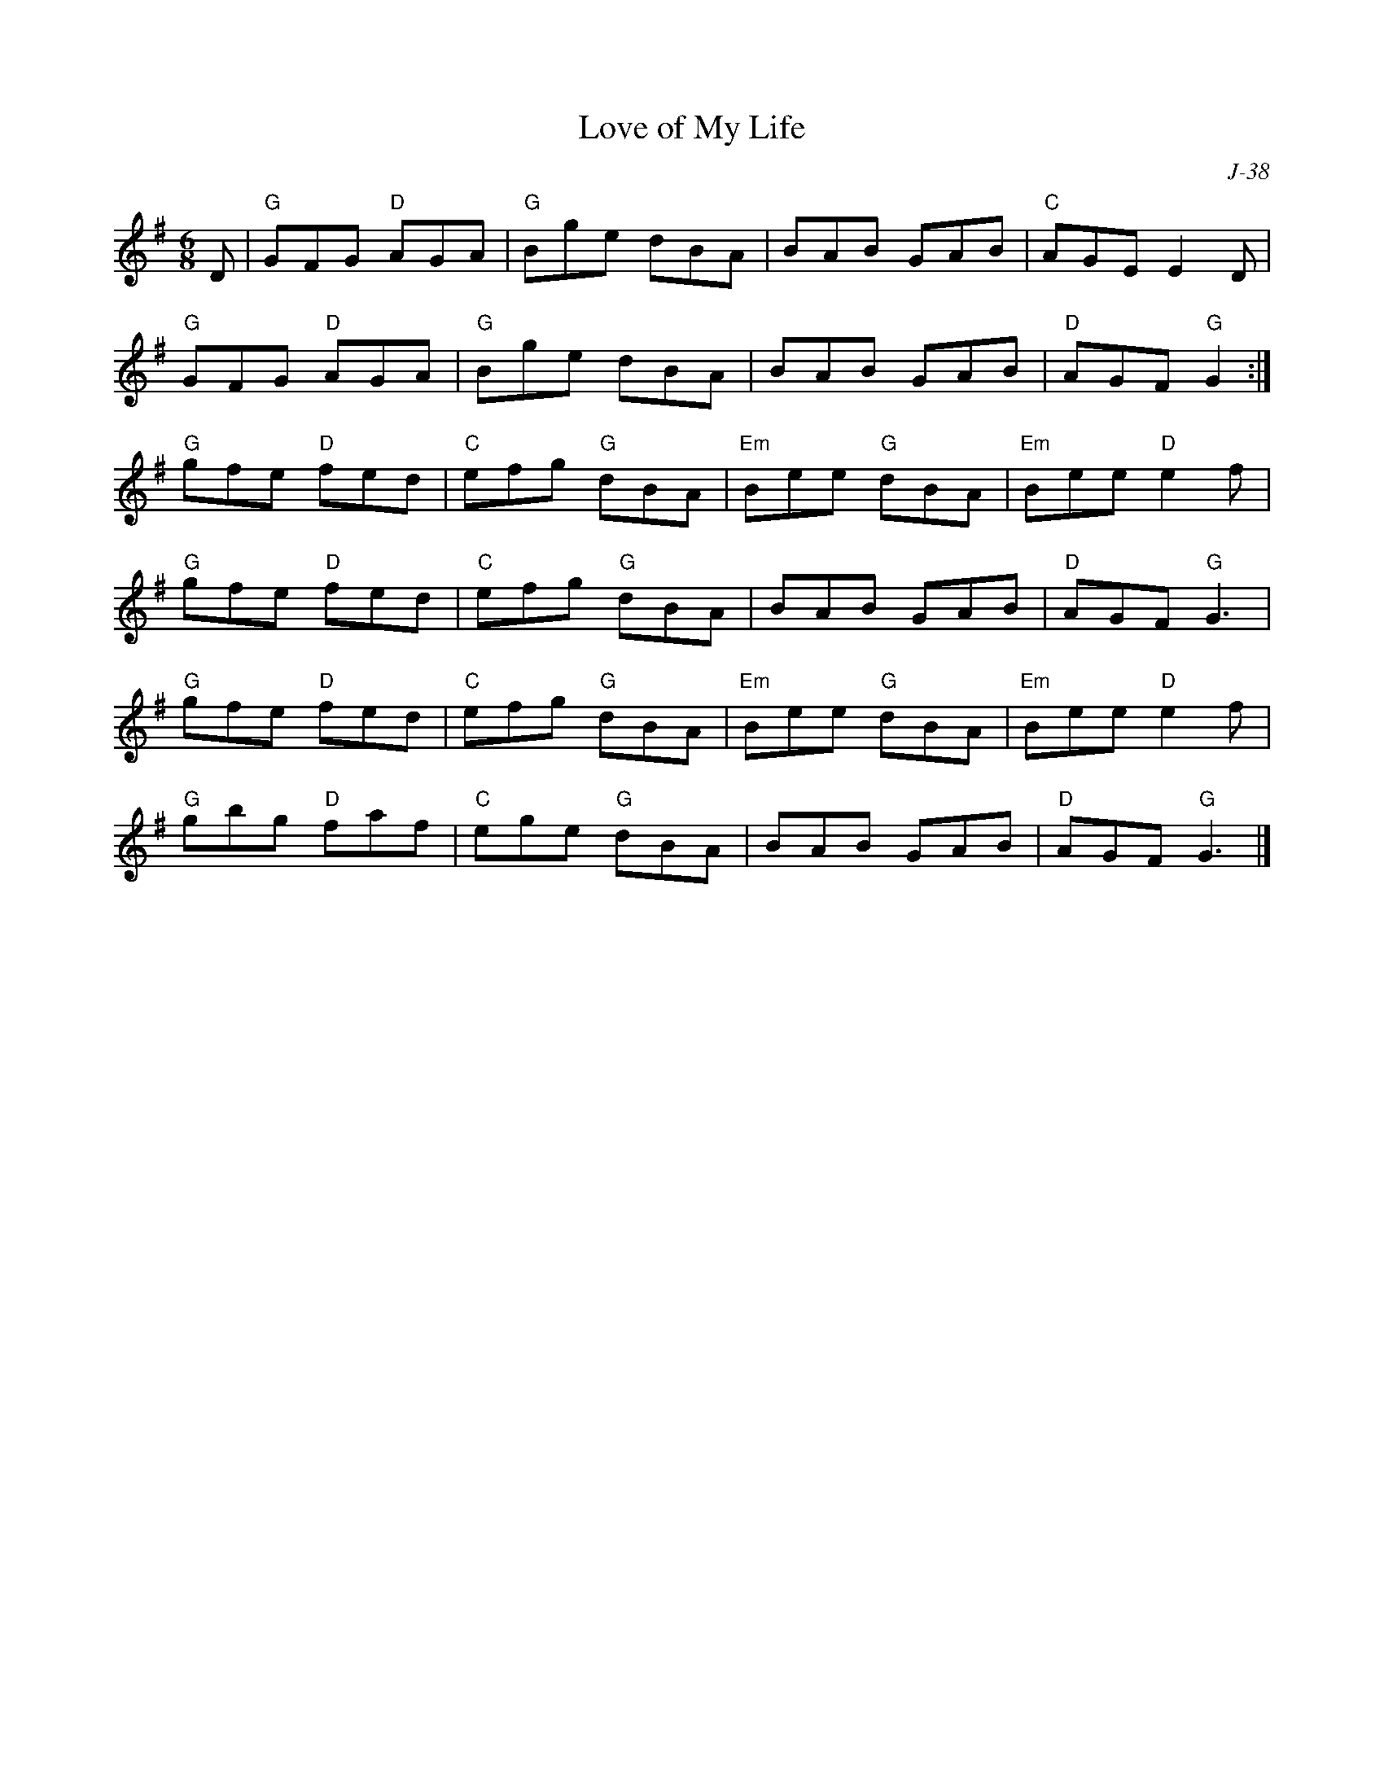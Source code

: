 X:1
T: Love of My Life
C: J-38
M: 6/8
Z:
R: jig
K: G
D| "G"GFG "D"AGA| "G"Bge dBA| BAB GAB| "C"AGE E2D|
   "G"GFG "D"AGA| "G"Bge dBA| BAB GAB| "D"AGF "G"G2:|
\
"G"gfe "D"fed| "C"efg "G"dBA| "Em"Bee "G"dBA| "Em"Bee "D"e2f|
"G"gfe "D"fed| "C"efg "G"dBA| BAB GAB| "D"AGF "G"G3|
"G"gfe "D"fed| "C"efg "G"dBA| "Em"Bee "G"dBA| "Em"Bee "D"e2f|
"G"gbg "D"faf| "C"ege "G"dBA| BAB GAB| "D"AGF "G"G3|]
%
